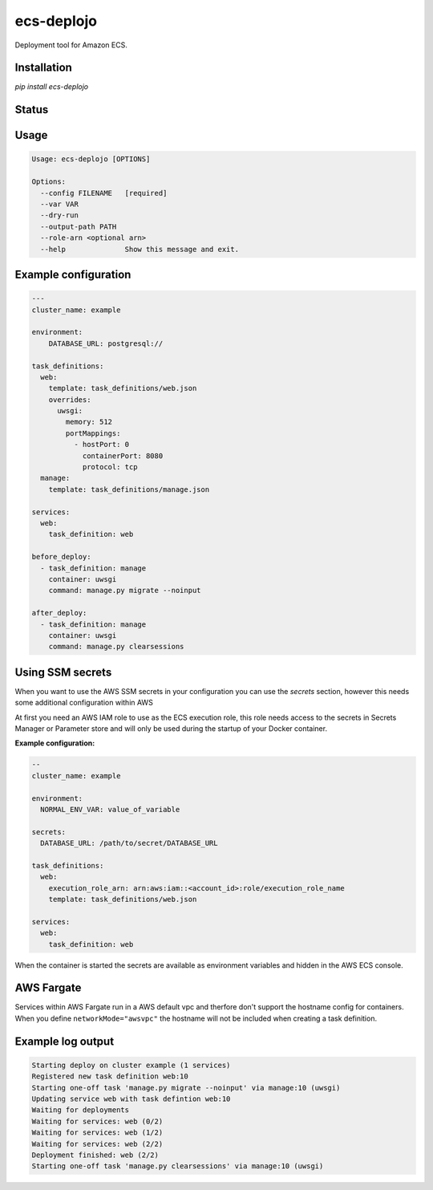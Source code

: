 ecs-deplojo
===========

Deployment tool for Amazon ECS.

Installation
------------

`pip install ecs-deplojo`

.. start-no-pypi

Status
------

.. image:: https://readthedocs.org/projects/ecs-deplojo/badge/?version=latest
    :target: https://readthedocs.org/projects/ecs-deplojo/

.. image:: https://github.com/labd/ecs-deplojo/workflows/Python%20Tests/badge.svg
    :target: https://github.com/labd/ecs-deplojo/actions?query=workflow%3A%22Python+Tests%22

.. image:: http://codecov.io/github/LabD/ecs-deplojo/coverage.svg?branch=master
    :target: http://codecov.io/github/LabD/ecs-deplojo?branch=master

.. image:: https://img.shields.io/pypi/v/ecs-deplojo.svg
    :target: https://pypi.python.org/pypi/ecs-deplojo/

.. end-no-pypi


Usage
-----

.. code-block:: console

    Usage: ecs-deplojo [OPTIONS]

    Options:
      --config FILENAME   [required]
      --var VAR
      --dry-run
      --output-path PATH
      --role-arn <optional arn>
      --help              Show this message and exit.


Example configuration
---------------------

.. code-block:: yaml

    ---
    cluster_name: example

    environment:
        DATABASE_URL: postgresql://

    task_definitions:
      web:
        template: task_definitions/web.json
        overrides:
          uwsgi:
            memory: 512
            portMappings:
              - hostPort: 0
                containerPort: 8080
                protocol: tcp
      manage:
        template: task_definitions/manage.json

    services:
      web:
        task_definition: web

    before_deploy:
      - task_definition: manage
        container: uwsgi
        command: manage.py migrate --noinput

    after_deploy:
      - task_definition: manage
        container: uwsgi
        command: manage.py clearsessions


Using SSM secrets
-----------------

When you want to use the AWS SSM secrets in your configuration you can use the `secrets`
section, however this needs some additional configuration within AWS

At first you need an AWS IAM role to use as the ECS execution role, this role needs
access to the secrets in Secrets Manager or Parameter store and will only be used during
the startup of your Docker container.

**Example configuration:**

.. code-block:: yaml

    --
    cluster_name: example

    environment:
      NORMAL_ENV_VAR: value_of_variable

    secrets:
      DATABASE_URL: /path/to/secret/DATABASE_URL

    task_definitions:
      web:
        execution_role_arn: arn:aws:iam::<account_id>:role/execution_role_name
        template: task_definitions/web.json

    services:
      web:
        task_definition: web


When the container is started the secrets are available as environment variables and
hidden in the AWS ECS console.


AWS Fargate
-----------

Services within AWS Fargate run in a AWS default vpc and therfore don't support the
hostname config for containers. When you define ``networkMode="awsvpc"`` the hostname
will not be included when creating a task definition.


Example log output
------------------

.. code-block:: console

    Starting deploy on cluster example (1 services)
    Registered new task definition web:10
    Starting one-off task 'manage.py migrate --noinput' via manage:10 (uwsgi)
    Updating service web with task defintion web:10
    Waiting for deployments
    Waiting for services: web (0/2)
    Waiting for services: web (1/2)
    Waiting for services: web (2/2)
    Deployment finished: web (2/2)
    Starting one-off task 'manage.py clearsessions' via manage:10 (uwsgi)
